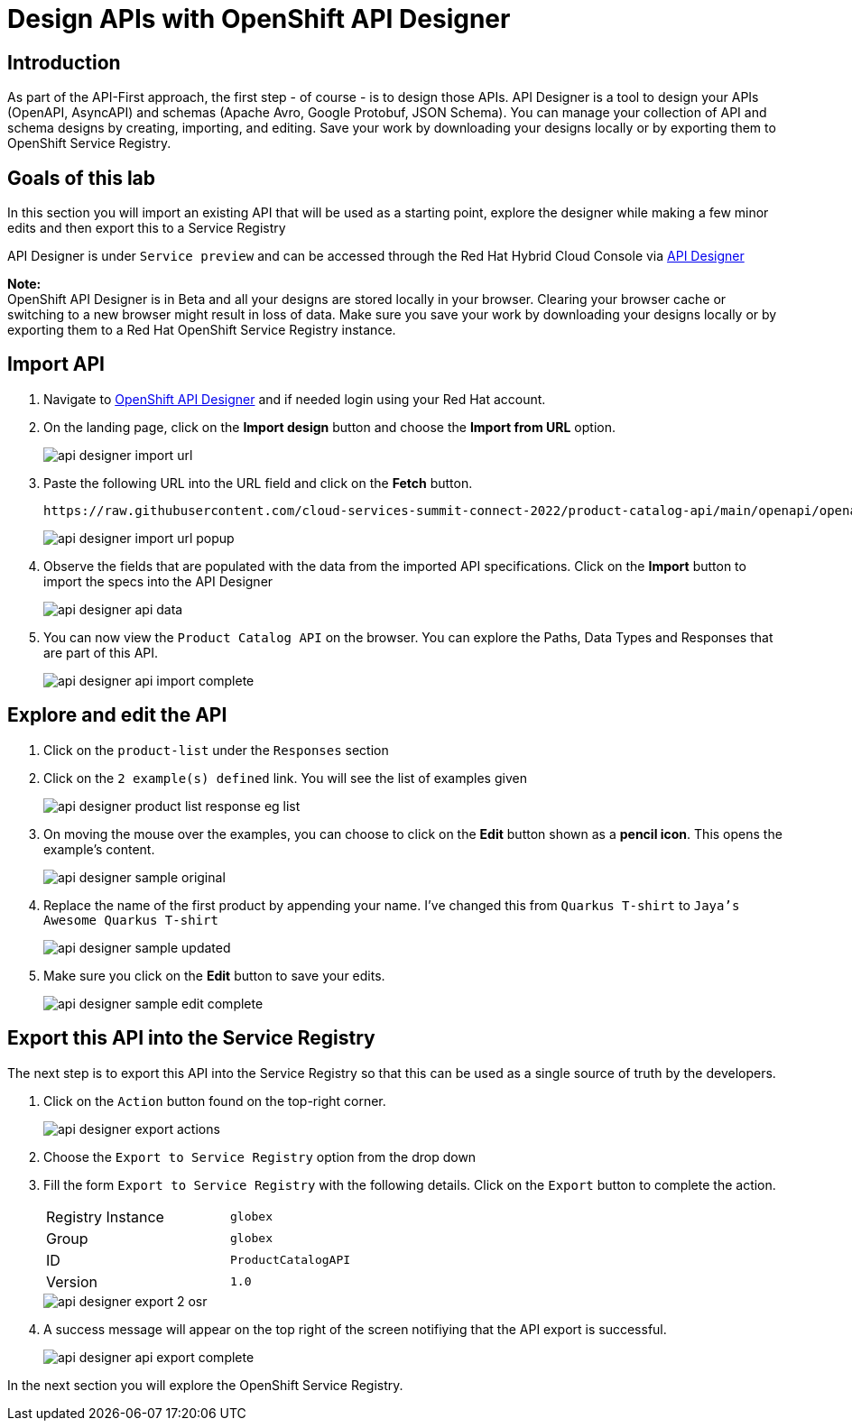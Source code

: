 
:icons: font
:imagesdir: ../assets/images

= Design APIs with OpenShift API Designer

== Introduction
As part of the API-First approach, the first step  - of course - is to design those APIs. API Designer is a tool to design your APIs (OpenAPI, AsyncAPI) and schemas (Apache Avro, Google Protobuf, JSON Schema). You can manage your collection of API and schema designs by creating, importing, and editing. Save your work by downloading your designs locally or by exporting them to OpenShift Service Registry. 


== Goals of this lab
In this section you will import an existing API that will be used as a starting point, explore the designer while making a few minor edits and then export this to a Service Registry

API Designer is under `Service preview` and can be accessed through the Red Hat Hybrid Cloud Console via https://console.redhat.com/beta/application-services/api-designer[API Designer^, window=api-designer]

*Note:* +
OpenShift API Designer is in Beta and all your designs are stored locally in your browser. Clearing your browser cache or switching to a new browser might result in loss of data. Make sure you save your work by downloading your designs locally or by exporting them to a Red Hat OpenShift Service Registry instance.


== Import API 

. Navigate to https://console.redhat.com/beta/application-services/api-designer[OpenShift API Designer^,window=api-designer] and if needed login using your Red Hat account.
. On the landing page, click on the *Import design* button and choose the *Import from URL* option.
+
image::api-designer-import-url.png[]

. Paste the following URL into the URL field and click on the *Fetch* button. 
+
[.console-input]
[source,bash]
----
https://raw.githubusercontent.com/cloud-services-summit-connect-2022/product-catalog-api/main/openapi/openapi-spec.yml
----
+
image::api-designer-import-url-popup.png[]

. Observe  the fields that are populated with the data from the imported API specifications. Click on the *Import* button to import the specs into the API Designer
+
image::api-designer-api-data.png[]

. You can now view  the `Product Catalog API` on the browser. You can explore the Paths, Data Types and Responses that are part of this API.
+
image::api-designer-api-import-complete.png[]


== Explore and edit the API 
. Click on the `product-list` under the `Responses` section
. Click on the `2 example(s) defined` link. You will see the list of examples given
+
image::api-designer-product-list-response-eg-list.png[]
. On moving the mouse over the examples, you can choose to click on the *Edit* button shown as a *pencil icon*. This opens the example's content.
+
image::api-designer-sample-original.png[]
. Replace the name of the first product by appending your name. I've changed this from `Quarkus T-shirt` to `Jaya's Awesome Quarkus T-shirt`
+
image::api-designer-sample-updated.png[]
. Make sure you click  on the *Edit* button to save your edits.
+
image::api-designer-sample-edit-complete.png[]


== Export this API into the Service Registry
The next step is to export this API into the Service Registry so that this can be used as a single source of truth by the developers.

. Click on the `Action` button found on the top-right corner.
+
image::api-designer-export-actions.png[]

. Choose the `Export to Service Registry` option from the drop down

. Fill the form `Export to Service Registry` with the following details. Click on the `Export` button to complete the action.
+
[width="50%"]
|=======================================
| Registry Instance  | `globex`
| Group              | `globex`
| ID                 | `ProductCatalogAPI`
| Version            | `1.0`              
|=======================================
+
image::api-designer-export-2-osr.png[]

. A success message will appear on the top right of the screen notifiying that the API export is successful.
+
image::api-designer-api-export-complete.png[]

In the next section you will explore the OpenShift Service Registry.